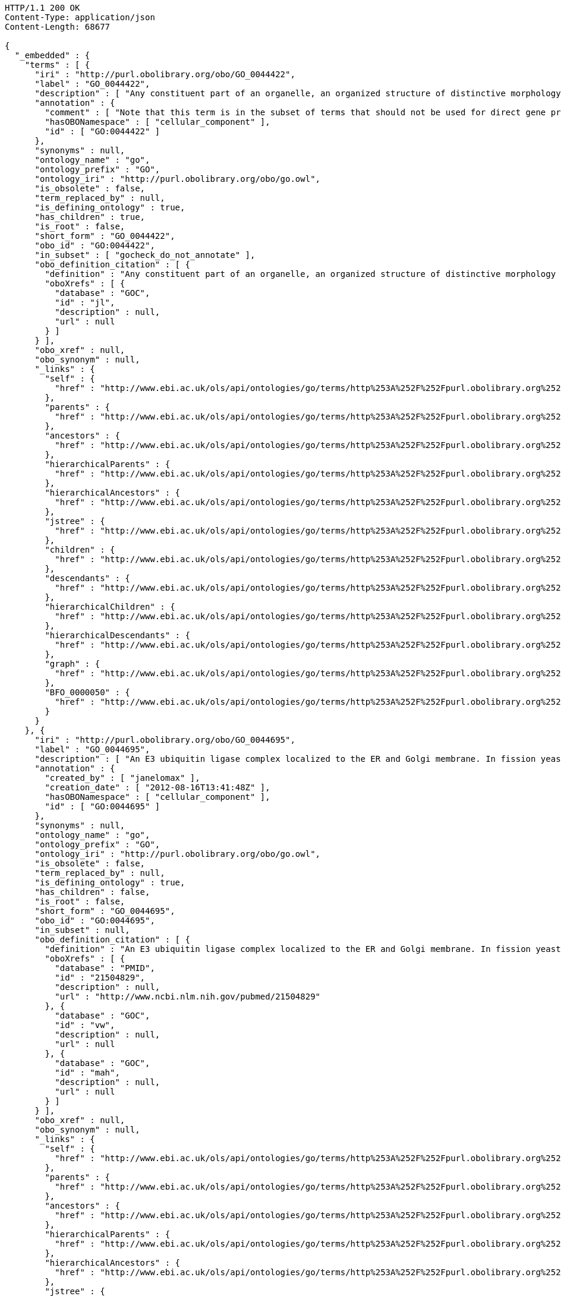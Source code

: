[source,http]
----
HTTP/1.1 200 OK
Content-Type: application/json
Content-Length: 68677

{
  "_embedded" : {
    "terms" : [ {
      "iri" : "http://purl.obolibrary.org/obo/GO_0044422",
      "label" : "GO_0044422",
      "description" : [ "Any constituent part of an organelle, an organized structure of distinctive morphology and function. Includes constituent parts of the nucleus, mitochondria, plastids, vacuoles, vesicles, ribosomes and the cytoskeleton, but excludes the plasma membrane." ],
      "annotation" : {
        "comment" : [ "Note that this term is in the subset of terms that should not be used for direct gene product annotation. Instead, select a child term or, if no appropriate child term exists, please request a new term. Direct annotations to this term may be amended during annotation QC." ],
        "hasOBONamespace" : [ "cellular_component" ],
        "id" : [ "GO:0044422" ]
      },
      "synonyms" : null,
      "ontology_name" : "go",
      "ontology_prefix" : "GO",
      "ontology_iri" : "http://purl.obolibrary.org/obo/go.owl",
      "is_obsolete" : false,
      "term_replaced_by" : null,
      "is_defining_ontology" : true,
      "has_children" : true,
      "is_root" : false,
      "short_form" : "GO_0044422",
      "obo_id" : "GO:0044422",
      "in_subset" : [ "gocheck_do_not_annotate" ],
      "obo_definition_citation" : [ {
        "definition" : "Any constituent part of an organelle, an organized structure of distinctive morphology and function. Includes constituent parts of the nucleus, mitochondria, plastids, vacuoles, vesicles, ribosomes and the cytoskeleton, but excludes the plasma membrane.",
        "oboXrefs" : [ {
          "database" : "GOC",
          "id" : "jl",
          "description" : null,
          "url" : null
        } ]
      } ],
      "obo_xref" : null,
      "obo_synonym" : null,
      "_links" : {
        "self" : {
          "href" : "http://www.ebi.ac.uk/ols/api/ontologies/go/terms/http%253A%252F%252Fpurl.obolibrary.org%252Fobo%252FGO_0044422"
        },
        "parents" : {
          "href" : "http://www.ebi.ac.uk/ols/api/ontologies/go/terms/http%253A%252F%252Fpurl.obolibrary.org%252Fobo%252FGO_0044422/parents"
        },
        "ancestors" : {
          "href" : "http://www.ebi.ac.uk/ols/api/ontologies/go/terms/http%253A%252F%252Fpurl.obolibrary.org%252Fobo%252FGO_0044422/ancestors"
        },
        "hierarchicalParents" : {
          "href" : "http://www.ebi.ac.uk/ols/api/ontologies/go/terms/http%253A%252F%252Fpurl.obolibrary.org%252Fobo%252FGO_0044422/hierarchicalParents"
        },
        "hierarchicalAncestors" : {
          "href" : "http://www.ebi.ac.uk/ols/api/ontologies/go/terms/http%253A%252F%252Fpurl.obolibrary.org%252Fobo%252FGO_0044422/hierarchicalAncestors"
        },
        "jstree" : {
          "href" : "http://www.ebi.ac.uk/ols/api/ontologies/go/terms/http%253A%252F%252Fpurl.obolibrary.org%252Fobo%252FGO_0044422/jstree"
        },
        "children" : {
          "href" : "http://www.ebi.ac.uk/ols/api/ontologies/go/terms/http%253A%252F%252Fpurl.obolibrary.org%252Fobo%252FGO_0044422/children"
        },
        "descendants" : {
          "href" : "http://www.ebi.ac.uk/ols/api/ontologies/go/terms/http%253A%252F%252Fpurl.obolibrary.org%252Fobo%252FGO_0044422/descendants"
        },
        "hierarchicalChildren" : {
          "href" : "http://www.ebi.ac.uk/ols/api/ontologies/go/terms/http%253A%252F%252Fpurl.obolibrary.org%252Fobo%252FGO_0044422/hierarchicalChildren"
        },
        "hierarchicalDescendants" : {
          "href" : "http://www.ebi.ac.uk/ols/api/ontologies/go/terms/http%253A%252F%252Fpurl.obolibrary.org%252Fobo%252FGO_0044422/hierarchicalDescendants"
        },
        "graph" : {
          "href" : "http://www.ebi.ac.uk/ols/api/ontologies/go/terms/http%253A%252F%252Fpurl.obolibrary.org%252Fobo%252FGO_0044422/graph"
        },
        "BFO_0000050" : {
          "href" : "http://www.ebi.ac.uk/ols/api/ontologies/go/terms/http%253A%252F%252Fpurl.obolibrary.org%252Fobo%252FGO_0044422/http%253A%252F%252Fpurl.obolibrary.org%252Fobo%252FBFO_0000050"
        }
      }
    }, {
      "iri" : "http://purl.obolibrary.org/obo/GO_0044695",
      "label" : "GO_0044695",
      "description" : [ "An E3 ubiquitin ligase complex localized to the ER and Golgi membrane. In fission yeast comprises Dsc1, 2, 3 and 4. Involved in the processes of fission yeast sre1 (human SREBP) transcriptional activator proteolytic cleavage, the multivesicular body (MVB) pathway, and a post-endoplasmic reticulum pathway for protein catabolism." ],
      "annotation" : {
        "created_by" : [ "janelomax" ],
        "creation_date" : [ "2012-08-16T13:41:48Z" ],
        "hasOBONamespace" : [ "cellular_component" ],
        "id" : [ "GO:0044695" ]
      },
      "synonyms" : null,
      "ontology_name" : "go",
      "ontology_prefix" : "GO",
      "ontology_iri" : "http://purl.obolibrary.org/obo/go.owl",
      "is_obsolete" : false,
      "term_replaced_by" : null,
      "is_defining_ontology" : true,
      "has_children" : false,
      "is_root" : false,
      "short_form" : "GO_0044695",
      "obo_id" : "GO:0044695",
      "in_subset" : null,
      "obo_definition_citation" : [ {
        "definition" : "An E3 ubiquitin ligase complex localized to the ER and Golgi membrane. In fission yeast comprises Dsc1, 2, 3 and 4. Involved in the processes of fission yeast sre1 (human SREBP) transcriptional activator proteolytic cleavage, the multivesicular body (MVB) pathway, and a post-endoplasmic reticulum pathway for protein catabolism.",
        "oboXrefs" : [ {
          "database" : "PMID",
          "id" : "21504829",
          "description" : null,
          "url" : "http://www.ncbi.nlm.nih.gov/pubmed/21504829"
        }, {
          "database" : "GOC",
          "id" : "vw",
          "description" : null,
          "url" : null
        }, {
          "database" : "GOC",
          "id" : "mah",
          "description" : null,
          "url" : null
        } ]
      } ],
      "obo_xref" : null,
      "obo_synonym" : null,
      "_links" : {
        "self" : {
          "href" : "http://www.ebi.ac.uk/ols/api/ontologies/go/terms/http%253A%252F%252Fpurl.obolibrary.org%252Fobo%252FGO_0044695"
        },
        "parents" : {
          "href" : "http://www.ebi.ac.uk/ols/api/ontologies/go/terms/http%253A%252F%252Fpurl.obolibrary.org%252Fobo%252FGO_0044695/parents"
        },
        "ancestors" : {
          "href" : "http://www.ebi.ac.uk/ols/api/ontologies/go/terms/http%253A%252F%252Fpurl.obolibrary.org%252Fobo%252FGO_0044695/ancestors"
        },
        "hierarchicalParents" : {
          "href" : "http://www.ebi.ac.uk/ols/api/ontologies/go/terms/http%253A%252F%252Fpurl.obolibrary.org%252Fobo%252FGO_0044695/hierarchicalParents"
        },
        "hierarchicalAncestors" : {
          "href" : "http://www.ebi.ac.uk/ols/api/ontologies/go/terms/http%253A%252F%252Fpurl.obolibrary.org%252Fobo%252FGO_0044695/hierarchicalAncestors"
        },
        "jstree" : {
          "href" : "http://www.ebi.ac.uk/ols/api/ontologies/go/terms/http%253A%252F%252Fpurl.obolibrary.org%252Fobo%252FGO_0044695/jstree"
        },
        "graph" : {
          "href" : "http://www.ebi.ac.uk/ols/api/ontologies/go/terms/http%253A%252F%252Fpurl.obolibrary.org%252Fobo%252FGO_0044695/graph"
        },
        "BFO_0000050" : {
          "href" : "http://www.ebi.ac.uk/ols/api/ontologies/go/terms/http%253A%252F%252Fpurl.obolibrary.org%252Fobo%252FGO_0044695/http%253A%252F%252Fpurl.obolibrary.org%252Fobo%252FBFO_0000050"
        }
      }
    }, {
      "iri" : "http://purl.obolibrary.org/obo/GO_0030096",
      "label" : "GO_0030096",
      "description" : [ "A protein complex, located in the membrane-derived thylakoid, containing the P680 reaction center. In the light, PSII functions as a water-plastoquinone oxidoreductase, transferring electrons from water to plastoquinone." ],
      "annotation" : {
        "hasOBONamespace" : [ "cellular_component" ],
        "id" : [ "GO:0030096" ]
      },
      "synonyms" : [ "plasma membrane photosystem II" ],
      "ontology_name" : "go",
      "ontology_prefix" : "GO",
      "ontology_iri" : "http://purl.obolibrary.org/obo/go.owl",
      "is_obsolete" : false,
      "term_replaced_by" : null,
      "is_defining_ontology" : true,
      "has_children" : false,
      "is_root" : false,
      "short_form" : "GO_0030096",
      "obo_id" : "GO:0030096",
      "in_subset" : null,
      "obo_definition_citation" : [ {
        "definition" : "A protein complex, located in the membrane-derived thylakoid, containing the P680 reaction center. In the light, PSII functions as a water-plastoquinone oxidoreductase, transferring electrons from water to plastoquinone.",
        "oboXrefs" : [ {
          "database" : "GOC",
          "id" : "jid",
          "description" : null,
          "url" : null
        }, {
          "database" : "GOC",
          "id" : "mtg_sensu",
          "description" : null,
          "url" : null
        } ]
      } ],
      "obo_xref" : null,
      "obo_synonym" : null,
      "_links" : {
        "self" : {
          "href" : "http://www.ebi.ac.uk/ols/api/ontologies/go/terms/http%253A%252F%252Fpurl.obolibrary.org%252Fobo%252FGO_0030096"
        },
        "parents" : {
          "href" : "http://www.ebi.ac.uk/ols/api/ontologies/go/terms/http%253A%252F%252Fpurl.obolibrary.org%252Fobo%252FGO_0030096/parents"
        },
        "ancestors" : {
          "href" : "http://www.ebi.ac.uk/ols/api/ontologies/go/terms/http%253A%252F%252Fpurl.obolibrary.org%252Fobo%252FGO_0030096/ancestors"
        },
        "hierarchicalParents" : {
          "href" : "http://www.ebi.ac.uk/ols/api/ontologies/go/terms/http%253A%252F%252Fpurl.obolibrary.org%252Fobo%252FGO_0030096/hierarchicalParents"
        },
        "hierarchicalAncestors" : {
          "href" : "http://www.ebi.ac.uk/ols/api/ontologies/go/terms/http%253A%252F%252Fpurl.obolibrary.org%252Fobo%252FGO_0030096/hierarchicalAncestors"
        },
        "jstree" : {
          "href" : "http://www.ebi.ac.uk/ols/api/ontologies/go/terms/http%253A%252F%252Fpurl.obolibrary.org%252Fobo%252FGO_0030096/jstree"
        },
        "graph" : {
          "href" : "http://www.ebi.ac.uk/ols/api/ontologies/go/terms/http%253A%252F%252Fpurl.obolibrary.org%252Fobo%252FGO_0030096/graph"
        },
        "BFO_0000050" : {
          "href" : "http://www.ebi.ac.uk/ols/api/ontologies/go/terms/http%253A%252F%252Fpurl.obolibrary.org%252Fobo%252FGO_0030096/http%253A%252F%252Fpurl.obolibrary.org%252Fobo%252FBFO_0000050"
        }
      }
    }, {
      "iri" : "http://purl.obolibrary.org/obo/GO_0030094",
      "label" : "GO_0030094",
      "description" : [ "A protein complex located in the plasma membrane-derived thylakoid. The photosystem functions as a light-dependent plastocyanin-ferredoxin oxidoreductase, transferring electrons from plastocyanin to ferredoxin. Examples of this complex are found in bacterial species." ],
      "annotation" : {
        "hasOBONamespace" : [ "cellular_component" ],
        "id" : [ "GO:0030094" ]
      },
      "synonyms" : [ "plasma membrane photosystem I" ],
      "ontology_name" : "go",
      "ontology_prefix" : "GO",
      "ontology_iri" : "http://purl.obolibrary.org/obo/go.owl",
      "is_obsolete" : false,
      "term_replaced_by" : null,
      "is_defining_ontology" : true,
      "has_children" : false,
      "is_root" : false,
      "short_form" : "GO_0030094",
      "obo_id" : "GO:0030094",
      "in_subset" : null,
      "obo_definition_citation" : [ {
        "definition" : "A protein complex located in the plasma membrane-derived thylakoid. The photosystem functions as a light-dependent plastocyanin-ferredoxin oxidoreductase, transferring electrons from plastocyanin to ferredoxin. Examples of this complex are found in bacterial species.",
        "oboXrefs" : [ {
          "database" : "GOC",
          "id" : "jid",
          "description" : null,
          "url" : null
        }, {
          "database" : "GOC",
          "id" : "mtg_sensu",
          "description" : null,
          "url" : null
        } ]
      } ],
      "obo_xref" : null,
      "obo_synonym" : null,
      "_links" : {
        "self" : {
          "href" : "http://www.ebi.ac.uk/ols/api/ontologies/go/terms/http%253A%252F%252Fpurl.obolibrary.org%252Fobo%252FGO_0030094"
        },
        "parents" : {
          "href" : "http://www.ebi.ac.uk/ols/api/ontologies/go/terms/http%253A%252F%252Fpurl.obolibrary.org%252Fobo%252FGO_0030094/parents"
        },
        "ancestors" : {
          "href" : "http://www.ebi.ac.uk/ols/api/ontologies/go/terms/http%253A%252F%252Fpurl.obolibrary.org%252Fobo%252FGO_0030094/ancestors"
        },
        "hierarchicalParents" : {
          "href" : "http://www.ebi.ac.uk/ols/api/ontologies/go/terms/http%253A%252F%252Fpurl.obolibrary.org%252Fobo%252FGO_0030094/hierarchicalParents"
        },
        "hierarchicalAncestors" : {
          "href" : "http://www.ebi.ac.uk/ols/api/ontologies/go/terms/http%253A%252F%252Fpurl.obolibrary.org%252Fobo%252FGO_0030094/hierarchicalAncestors"
        },
        "jstree" : {
          "href" : "http://www.ebi.ac.uk/ols/api/ontologies/go/terms/http%253A%252F%252Fpurl.obolibrary.org%252Fobo%252FGO_0030094/jstree"
        },
        "graph" : {
          "href" : "http://www.ebi.ac.uk/ols/api/ontologies/go/terms/http%253A%252F%252Fpurl.obolibrary.org%252Fobo%252FGO_0030094/graph"
        },
        "BFO_0000050" : {
          "href" : "http://www.ebi.ac.uk/ols/api/ontologies/go/terms/http%253A%252F%252Fpurl.obolibrary.org%252Fobo%252FGO_0030094/http%253A%252F%252Fpurl.obolibrary.org%252Fobo%252FBFO_0000050"
        }
      }
    }, {
      "iri" : "http://purl.obolibrary.org/obo/GO_0044449",
      "label" : "GO_0044449",
      "description" : [ "Any constituent part of a contractile fiber, a fiber composed of actin, myosin, and associated proteins, found in cells of smooth or striated muscle." ],
      "annotation" : {
        "comment" : [ "Note that this term is in the subset of terms that should not be used for direct gene product annotation. Instead, select a child term or, if no appropriate child term exists, please request a new term. Direct annotations to this term may be amended during annotation QC." ],
        "hasBroadSynonym" : [ "muscle fiber component", "muscle fibre component" ],
        "hasOBONamespace" : [ "cellular_component" ],
        "id" : [ "GO:0044449" ]
      },
      "synonyms" : [ "contractile fibre component" ],
      "ontology_name" : "go",
      "ontology_prefix" : "GO",
      "ontology_iri" : "http://purl.obolibrary.org/obo/go.owl",
      "is_obsolete" : false,
      "term_replaced_by" : null,
      "is_defining_ontology" : true,
      "has_children" : true,
      "is_root" : false,
      "short_form" : "GO_0044449",
      "obo_id" : "GO:0044449",
      "in_subset" : [ "gocheck_do_not_annotate" ],
      "obo_definition_citation" : [ {
        "definition" : "Any constituent part of a contractile fiber, a fiber composed of actin, myosin, and associated proteins, found in cells of smooth or striated muscle.",
        "oboXrefs" : [ {
          "database" : "GOC",
          "id" : "jl",
          "description" : null,
          "url" : null
        } ]
      } ],
      "obo_xref" : null,
      "obo_synonym" : null,
      "_links" : {
        "self" : {
          "href" : "http://www.ebi.ac.uk/ols/api/ontologies/go/terms/http%253A%252F%252Fpurl.obolibrary.org%252Fobo%252FGO_0044449"
        },
        "parents" : {
          "href" : "http://www.ebi.ac.uk/ols/api/ontologies/go/terms/http%253A%252F%252Fpurl.obolibrary.org%252Fobo%252FGO_0044449/parents"
        },
        "ancestors" : {
          "href" : "http://www.ebi.ac.uk/ols/api/ontologies/go/terms/http%253A%252F%252Fpurl.obolibrary.org%252Fobo%252FGO_0044449/ancestors"
        },
        "hierarchicalParents" : {
          "href" : "http://www.ebi.ac.uk/ols/api/ontologies/go/terms/http%253A%252F%252Fpurl.obolibrary.org%252Fobo%252FGO_0044449/hierarchicalParents"
        },
        "hierarchicalAncestors" : {
          "href" : "http://www.ebi.ac.uk/ols/api/ontologies/go/terms/http%253A%252F%252Fpurl.obolibrary.org%252Fobo%252FGO_0044449/hierarchicalAncestors"
        },
        "jstree" : {
          "href" : "http://www.ebi.ac.uk/ols/api/ontologies/go/terms/http%253A%252F%252Fpurl.obolibrary.org%252Fobo%252FGO_0044449/jstree"
        },
        "children" : {
          "href" : "http://www.ebi.ac.uk/ols/api/ontologies/go/terms/http%253A%252F%252Fpurl.obolibrary.org%252Fobo%252FGO_0044449/children"
        },
        "descendants" : {
          "href" : "http://www.ebi.ac.uk/ols/api/ontologies/go/terms/http%253A%252F%252Fpurl.obolibrary.org%252Fobo%252FGO_0044449/descendants"
        },
        "hierarchicalChildren" : {
          "href" : "http://www.ebi.ac.uk/ols/api/ontologies/go/terms/http%253A%252F%252Fpurl.obolibrary.org%252Fobo%252FGO_0044449/hierarchicalChildren"
        },
        "hierarchicalDescendants" : {
          "href" : "http://www.ebi.ac.uk/ols/api/ontologies/go/terms/http%253A%252F%252Fpurl.obolibrary.org%252Fobo%252FGO_0044449/hierarchicalDescendants"
        },
        "graph" : {
          "href" : "http://www.ebi.ac.uk/ols/api/ontologies/go/terms/http%253A%252F%252Fpurl.obolibrary.org%252Fobo%252FGO_0044449/graph"
        },
        "BFO_0000050" : {
          "href" : "http://www.ebi.ac.uk/ols/api/ontologies/go/terms/http%253A%252F%252Fpurl.obolibrary.org%252Fobo%252FGO_0044449/http%253A%252F%252Fpurl.obolibrary.org%252Fobo%252FBFO_0000050"
        }
      }
    }, {
      "iri" : "http://purl.obolibrary.org/obo/GO_0030017",
      "label" : "GO_0030017",
      "description" : [ "The repeating unit of a myofibril in a muscle cell, composed of an array of overlapping thick and thin filaments between two adjacent Z discs." ],
      "annotation" : {
        "hasDbXref" : [ "Wikipedia:Sarcomere" ],
        "hasOBONamespace" : [ "cellular_component" ],
        "id" : [ "GO:0030017" ]
      },
      "synonyms" : null,
      "ontology_name" : "go",
      "ontology_prefix" : "GO",
      "ontology_iri" : "http://purl.obolibrary.org/obo/go.owl",
      "is_obsolete" : false,
      "term_replaced_by" : null,
      "is_defining_ontology" : true,
      "has_children" : true,
      "is_root" : false,
      "short_form" : "GO_0030017",
      "obo_id" : "GO:0030017",
      "in_subset" : null,
      "obo_definition_citation" : [ {
        "definition" : "The repeating unit of a myofibril in a muscle cell, composed of an array of overlapping thick and thin filaments between two adjacent Z discs.",
        "oboXrefs" : [ {
          "database" : "ISBN",
          "id" : "0815316194",
          "description" : null,
          "url" : "https://www.worldcat.org/search?q=bn%3A0815316194"
        } ]
      } ],
      "obo_xref" : [ {
        "database" : "Wikipedia",
        "id" : "Sarcomere",
        "description" : null,
        "url" : "http://en.wikipedia.org/wiki/Sarcomere"
      } ],
      "obo_synonym" : null,
      "_links" : {
        "self" : {
          "href" : "http://www.ebi.ac.uk/ols/api/ontologies/go/terms/http%253A%252F%252Fpurl.obolibrary.org%252Fobo%252FGO_0030017"
        },
        "parents" : {
          "href" : "http://www.ebi.ac.uk/ols/api/ontologies/go/terms/http%253A%252F%252Fpurl.obolibrary.org%252Fobo%252FGO_0030017/parents"
        },
        "ancestors" : {
          "href" : "http://www.ebi.ac.uk/ols/api/ontologies/go/terms/http%253A%252F%252Fpurl.obolibrary.org%252Fobo%252FGO_0030017/ancestors"
        },
        "hierarchicalParents" : {
          "href" : "http://www.ebi.ac.uk/ols/api/ontologies/go/terms/http%253A%252F%252Fpurl.obolibrary.org%252Fobo%252FGO_0030017/hierarchicalParents"
        },
        "hierarchicalAncestors" : {
          "href" : "http://www.ebi.ac.uk/ols/api/ontologies/go/terms/http%253A%252F%252Fpurl.obolibrary.org%252Fobo%252FGO_0030017/hierarchicalAncestors"
        },
        "jstree" : {
          "href" : "http://www.ebi.ac.uk/ols/api/ontologies/go/terms/http%253A%252F%252Fpurl.obolibrary.org%252Fobo%252FGO_0030017/jstree"
        },
        "children" : {
          "href" : "http://www.ebi.ac.uk/ols/api/ontologies/go/terms/http%253A%252F%252Fpurl.obolibrary.org%252Fobo%252FGO_0030017/children"
        },
        "descendants" : {
          "href" : "http://www.ebi.ac.uk/ols/api/ontologies/go/terms/http%253A%252F%252Fpurl.obolibrary.org%252Fobo%252FGO_0030017/descendants"
        },
        "hierarchicalChildren" : {
          "href" : "http://www.ebi.ac.uk/ols/api/ontologies/go/terms/http%253A%252F%252Fpurl.obolibrary.org%252Fobo%252FGO_0030017/hierarchicalChildren"
        },
        "hierarchicalDescendants" : {
          "href" : "http://www.ebi.ac.uk/ols/api/ontologies/go/terms/http%253A%252F%252Fpurl.obolibrary.org%252Fobo%252FGO_0030017/hierarchicalDescendants"
        },
        "graph" : {
          "href" : "http://www.ebi.ac.uk/ols/api/ontologies/go/terms/http%253A%252F%252Fpurl.obolibrary.org%252Fobo%252FGO_0030017/graph"
        },
        "BFO_0000050" : {
          "href" : "http://www.ebi.ac.uk/ols/api/ontologies/go/terms/http%253A%252F%252Fpurl.obolibrary.org%252Fobo%252FGO_0030017/http%253A%252F%252Fpurl.obolibrary.org%252Fobo%252FBFO_0000050"
        }
      }
    }, {
      "iri" : "http://purl.obolibrary.org/obo/GO_0005863",
      "label" : "GO_0005863",
      "description" : [ "Bipolar filaments formed of polymers of a muscle-specific myosin II isoform, found in the middle of sarcomeres in myofibrils." ],
      "annotation" : {
        "hasOBONamespace" : [ "cellular_component" ],
        "id" : [ "GO:0005863" ]
      },
      "synonyms" : null,
      "ontology_name" : "go",
      "ontology_prefix" : "GO",
      "ontology_iri" : "http://purl.obolibrary.org/obo/go.owl",
      "is_obsolete" : false,
      "term_replaced_by" : null,
      "is_defining_ontology" : true,
      "has_children" : false,
      "is_root" : false,
      "short_form" : "GO_0005863",
      "obo_id" : "GO:0005863",
      "in_subset" : null,
      "obo_definition_citation" : [ {
        "definition" : "Bipolar filaments formed of polymers of a muscle-specific myosin II isoform, found in the middle of sarcomeres in myofibrils.",
        "oboXrefs" : [ {
          "database" : "ISBN",
          "id" : "0815316194",
          "description" : null,
          "url" : "https://www.worldcat.org/search?q=bn%3A0815316194"
        }, {
          "database" : "GOC",
          "id" : "mtg_muscle",
          "description" : null,
          "url" : null
        } ]
      } ],
      "obo_xref" : null,
      "obo_synonym" : null,
      "_links" : {
        "self" : {
          "href" : "http://www.ebi.ac.uk/ols/api/ontologies/go/terms/http%253A%252F%252Fpurl.obolibrary.org%252Fobo%252FGO_0005863"
        },
        "parents" : {
          "href" : "http://www.ebi.ac.uk/ols/api/ontologies/go/terms/http%253A%252F%252Fpurl.obolibrary.org%252Fobo%252FGO_0005863/parents"
        },
        "ancestors" : {
          "href" : "http://www.ebi.ac.uk/ols/api/ontologies/go/terms/http%253A%252F%252Fpurl.obolibrary.org%252Fobo%252FGO_0005863/ancestors"
        },
        "hierarchicalParents" : {
          "href" : "http://www.ebi.ac.uk/ols/api/ontologies/go/terms/http%253A%252F%252Fpurl.obolibrary.org%252Fobo%252FGO_0005863/hierarchicalParents"
        },
        "hierarchicalAncestors" : {
          "href" : "http://www.ebi.ac.uk/ols/api/ontologies/go/terms/http%253A%252F%252Fpurl.obolibrary.org%252Fobo%252FGO_0005863/hierarchicalAncestors"
        },
        "jstree" : {
          "href" : "http://www.ebi.ac.uk/ols/api/ontologies/go/terms/http%253A%252F%252Fpurl.obolibrary.org%252Fobo%252FGO_0005863/jstree"
        },
        "graph" : {
          "href" : "http://www.ebi.ac.uk/ols/api/ontologies/go/terms/http%253A%252F%252Fpurl.obolibrary.org%252Fobo%252FGO_0005863/graph"
        },
        "BFO_0000050" : {
          "href" : "http://www.ebi.ac.uk/ols/api/ontologies/go/terms/http%253A%252F%252Fpurl.obolibrary.org%252Fobo%252FGO_0005863/http%253A%252F%252Fpurl.obolibrary.org%252Fobo%252FBFO_0000050"
        }
      }
    }, {
      "iri" : "http://purl.obolibrary.org/obo/GO_0005865",
      "label" : "GO_0005865",
      "description" : [ "Filaments formed of actin and associated proteins; attached to Z discs at either end of sarcomeres in myofibrils." ],
      "annotation" : {
        "hasOBONamespace" : [ "cellular_component" ],
        "id" : [ "GO:0005865" ]
      },
      "synonyms" : null,
      "ontology_name" : "go",
      "ontology_prefix" : "GO",
      "ontology_iri" : "http://purl.obolibrary.org/obo/go.owl",
      "is_obsolete" : false,
      "term_replaced_by" : null,
      "is_defining_ontology" : true,
      "has_children" : true,
      "is_root" : false,
      "short_form" : "GO_0005865",
      "obo_id" : "GO:0005865",
      "in_subset" : null,
      "obo_definition_citation" : [ {
        "definition" : "Filaments formed of actin and associated proteins; attached to Z discs at either end of sarcomeres in myofibrils.",
        "oboXrefs" : [ {
          "database" : "ISBN",
          "id" : "0815316194",
          "description" : null,
          "url" : "https://www.worldcat.org/search?q=bn%3A0815316194"
        } ]
      } ],
      "obo_xref" : null,
      "obo_synonym" : null,
      "_links" : {
        "self" : {
          "href" : "http://www.ebi.ac.uk/ols/api/ontologies/go/terms/http%253A%252F%252Fpurl.obolibrary.org%252Fobo%252FGO_0005865"
        },
        "parents" : {
          "href" : "http://www.ebi.ac.uk/ols/api/ontologies/go/terms/http%253A%252F%252Fpurl.obolibrary.org%252Fobo%252FGO_0005865/parents"
        },
        "ancestors" : {
          "href" : "http://www.ebi.ac.uk/ols/api/ontologies/go/terms/http%253A%252F%252Fpurl.obolibrary.org%252Fobo%252FGO_0005865/ancestors"
        },
        "hierarchicalParents" : {
          "href" : "http://www.ebi.ac.uk/ols/api/ontologies/go/terms/http%253A%252F%252Fpurl.obolibrary.org%252Fobo%252FGO_0005865/hierarchicalParents"
        },
        "hierarchicalAncestors" : {
          "href" : "http://www.ebi.ac.uk/ols/api/ontologies/go/terms/http%253A%252F%252Fpurl.obolibrary.org%252Fobo%252FGO_0005865/hierarchicalAncestors"
        },
        "jstree" : {
          "href" : "http://www.ebi.ac.uk/ols/api/ontologies/go/terms/http%253A%252F%252Fpurl.obolibrary.org%252Fobo%252FGO_0005865/jstree"
        },
        "children" : {
          "href" : "http://www.ebi.ac.uk/ols/api/ontologies/go/terms/http%253A%252F%252Fpurl.obolibrary.org%252Fobo%252FGO_0005865/children"
        },
        "descendants" : {
          "href" : "http://www.ebi.ac.uk/ols/api/ontologies/go/terms/http%253A%252F%252Fpurl.obolibrary.org%252Fobo%252FGO_0005865/descendants"
        },
        "hierarchicalChildren" : {
          "href" : "http://www.ebi.ac.uk/ols/api/ontologies/go/terms/http%253A%252F%252Fpurl.obolibrary.org%252Fobo%252FGO_0005865/hierarchicalChildren"
        },
        "hierarchicalDescendants" : {
          "href" : "http://www.ebi.ac.uk/ols/api/ontologies/go/terms/http%253A%252F%252Fpurl.obolibrary.org%252Fobo%252FGO_0005865/hierarchicalDescendants"
        },
        "graph" : {
          "href" : "http://www.ebi.ac.uk/ols/api/ontologies/go/terms/http%253A%252F%252Fpurl.obolibrary.org%252Fobo%252FGO_0005865/graph"
        },
        "BFO_0000050" : {
          "href" : "http://www.ebi.ac.uk/ols/api/ontologies/go/terms/http%253A%252F%252Fpurl.obolibrary.org%252Fobo%252FGO_0005865/http%253A%252F%252Fpurl.obolibrary.org%252Fobo%252FBFO_0000050"
        }
      }
    }, {
      "iri" : "http://purl.obolibrary.org/obo/GO_0005861",
      "label" : "GO_0005861",
      "description" : [ "A complex of accessory proteins (typically troponin T, troponin I and troponin C) found associated with actin in muscle thin filaments; involved in calcium regulation of muscle contraction." ],
      "annotation" : {
        "hasOBONamespace" : [ "cellular_component" ],
        "id" : [ "GO:0005861" ]
      },
      "synonyms" : null,
      "ontology_name" : "go",
      "ontology_prefix" : "GO",
      "ontology_iri" : "http://purl.obolibrary.org/obo/go.owl",
      "is_obsolete" : false,
      "term_replaced_by" : null,
      "is_defining_ontology" : true,
      "has_children" : true,
      "is_root" : false,
      "short_form" : "GO_0005861",
      "obo_id" : "GO:0005861",
      "in_subset" : null,
      "obo_definition_citation" : [ {
        "definition" : "A complex of accessory proteins (typically troponin T, troponin I and troponin C) found associated with actin in muscle thin filaments; involved in calcium regulation of muscle contraction.",
        "oboXrefs" : [ {
          "database" : "ISBN",
          "id" : "0815316194",
          "description" : null,
          "url" : "https://www.worldcat.org/search?q=bn%3A0815316194"
        } ]
      } ],
      "obo_xref" : null,
      "obo_synonym" : null,
      "_links" : {
        "self" : {
          "href" : "http://www.ebi.ac.uk/ols/api/ontologies/go/terms/http%253A%252F%252Fpurl.obolibrary.org%252Fobo%252FGO_0005861"
        },
        "parents" : {
          "href" : "http://www.ebi.ac.uk/ols/api/ontologies/go/terms/http%253A%252F%252Fpurl.obolibrary.org%252Fobo%252FGO_0005861/parents"
        },
        "ancestors" : {
          "href" : "http://www.ebi.ac.uk/ols/api/ontologies/go/terms/http%253A%252F%252Fpurl.obolibrary.org%252Fobo%252FGO_0005861/ancestors"
        },
        "hierarchicalParents" : {
          "href" : "http://www.ebi.ac.uk/ols/api/ontologies/go/terms/http%253A%252F%252Fpurl.obolibrary.org%252Fobo%252FGO_0005861/hierarchicalParents"
        },
        "hierarchicalAncestors" : {
          "href" : "http://www.ebi.ac.uk/ols/api/ontologies/go/terms/http%253A%252F%252Fpurl.obolibrary.org%252Fobo%252FGO_0005861/hierarchicalAncestors"
        },
        "jstree" : {
          "href" : "http://www.ebi.ac.uk/ols/api/ontologies/go/terms/http%253A%252F%252Fpurl.obolibrary.org%252Fobo%252FGO_0005861/jstree"
        },
        "children" : {
          "href" : "http://www.ebi.ac.uk/ols/api/ontologies/go/terms/http%253A%252F%252Fpurl.obolibrary.org%252Fobo%252FGO_0005861/children"
        },
        "descendants" : {
          "href" : "http://www.ebi.ac.uk/ols/api/ontologies/go/terms/http%253A%252F%252Fpurl.obolibrary.org%252Fobo%252FGO_0005861/descendants"
        },
        "hierarchicalChildren" : {
          "href" : "http://www.ebi.ac.uk/ols/api/ontologies/go/terms/http%253A%252F%252Fpurl.obolibrary.org%252Fobo%252FGO_0005861/hierarchicalChildren"
        },
        "hierarchicalDescendants" : {
          "href" : "http://www.ebi.ac.uk/ols/api/ontologies/go/terms/http%253A%252F%252Fpurl.obolibrary.org%252Fobo%252FGO_0005861/hierarchicalDescendants"
        },
        "graph" : {
          "href" : "http://www.ebi.ac.uk/ols/api/ontologies/go/terms/http%253A%252F%252Fpurl.obolibrary.org%252Fobo%252FGO_0005861/graph"
        },
        "BFO_0000050" : {
          "href" : "http://www.ebi.ac.uk/ols/api/ontologies/go/terms/http%253A%252F%252Fpurl.obolibrary.org%252Fobo%252FGO_0005861/http%253A%252F%252Fpurl.obolibrary.org%252Fobo%252FBFO_0000050"
        }
      }
    }, {
      "iri" : "http://purl.obolibrary.org/obo/GO_1990584",
      "label" : "GO_1990584",
      "description" : [ "A complex of accessory proteins (cardiac troponin T, cardiac troponin I and cardiac troponin C) found associated with actin in cardiac muscle thin filaments; involved in calcium regulation important for muscle contraction." ],
      "annotation" : {
        "created_by" : [ "ame" ],
        "creation_date" : [ "2014-12-12T16:51:41Z" ],
        "hasDbXref" : [ "IntAct:EBI-9980814" ],
        "hasOBONamespace" : [ "cellular_component" ],
        "hasRelatedSynonym" : [ "cTnC:cTnI:cTnT" ],
        "id" : [ "GO:1990584" ]
      },
      "synonyms" : null,
      "ontology_name" : "go",
      "ontology_prefix" : "GO",
      "ontology_iri" : "http://purl.obolibrary.org/obo/go.owl",
      "is_obsolete" : false,
      "term_replaced_by" : null,
      "is_defining_ontology" : true,
      "has_children" : false,
      "is_root" : false,
      "short_form" : "GO_1990584",
      "obo_id" : "GO:1990584",
      "in_subset" : null,
      "obo_definition_citation" : [ {
        "definition" : "A complex of accessory proteins (cardiac troponin T, cardiac troponin I and cardiac troponin C) found associated with actin in cardiac muscle thin filaments; involved in calcium regulation important for muscle contraction.",
        "oboXrefs" : [ {
          "database" : "PMID",
          "id" : "12840750",
          "description" : null,
          "url" : "http://www.ncbi.nlm.nih.gov/pubmed/12840750"
        }, {
          "database" : "GOC",
          "id" : "ame",
          "description" : null,
          "url" : null
        } ]
      } ],
      "obo_xref" : [ {
        "database" : "IntAct",
        "id" : "EBI-9980814",
        "description" : null,
        "url" : "http://www.ebi.ac.uk/complexportal/complex/EBI-9980814"
      } ],
      "obo_synonym" : null,
      "_links" : {
        "self" : {
          "href" : "http://www.ebi.ac.uk/ols/api/ontologies/go/terms/http%253A%252F%252Fpurl.obolibrary.org%252Fobo%252FGO_1990584"
        },
        "parents" : {
          "href" : "http://www.ebi.ac.uk/ols/api/ontologies/go/terms/http%253A%252F%252Fpurl.obolibrary.org%252Fobo%252FGO_1990584/parents"
        },
        "ancestors" : {
          "href" : "http://www.ebi.ac.uk/ols/api/ontologies/go/terms/http%253A%252F%252Fpurl.obolibrary.org%252Fobo%252FGO_1990584/ancestors"
        },
        "hierarchicalParents" : {
          "href" : "http://www.ebi.ac.uk/ols/api/ontologies/go/terms/http%253A%252F%252Fpurl.obolibrary.org%252Fobo%252FGO_1990584/hierarchicalParents"
        },
        "hierarchicalAncestors" : {
          "href" : "http://www.ebi.ac.uk/ols/api/ontologies/go/terms/http%253A%252F%252Fpurl.obolibrary.org%252Fobo%252FGO_1990584/hierarchicalAncestors"
        },
        "jstree" : {
          "href" : "http://www.ebi.ac.uk/ols/api/ontologies/go/terms/http%253A%252F%252Fpurl.obolibrary.org%252Fobo%252FGO_1990584/jstree"
        },
        "graph" : {
          "href" : "http://www.ebi.ac.uk/ols/api/ontologies/go/terms/http%253A%252F%252Fpurl.obolibrary.org%252Fobo%252FGO_1990584/graph"
        }
      }
    }, {
      "iri" : "http://purl.obolibrary.org/obo/GO_0005862",
      "label" : "GO_0005862",
      "description" : [ "A form of the tropomyosin dimer found associated with actin and the troponin complex in muscle thin filaments." ],
      "annotation" : {
        "hasOBONamespace" : [ "cellular_component" ],
        "id" : [ "GO:0005862" ]
      },
      "synonyms" : null,
      "ontology_name" : "go",
      "ontology_prefix" : "GO",
      "ontology_iri" : "http://purl.obolibrary.org/obo/go.owl",
      "is_obsolete" : false,
      "term_replaced_by" : null,
      "is_defining_ontology" : true,
      "has_children" : false,
      "is_root" : false,
      "short_form" : "GO_0005862",
      "obo_id" : "GO:0005862",
      "in_subset" : null,
      "obo_definition_citation" : [ {
        "definition" : "A form of the tropomyosin dimer found associated with actin and the troponin complex in muscle thin filaments.",
        "oboXrefs" : [ {
          "database" : "ISBN",
          "id" : "0815316194",
          "description" : null,
          "url" : "https://www.worldcat.org/search?q=bn%3A0815316194"
        } ]
      } ],
      "obo_xref" : null,
      "obo_synonym" : null,
      "_links" : {
        "self" : {
          "href" : "http://www.ebi.ac.uk/ols/api/ontologies/go/terms/http%253A%252F%252Fpurl.obolibrary.org%252Fobo%252FGO_0005862"
        },
        "parents" : {
          "href" : "http://www.ebi.ac.uk/ols/api/ontologies/go/terms/http%253A%252F%252Fpurl.obolibrary.org%252Fobo%252FGO_0005862/parents"
        },
        "ancestors" : {
          "href" : "http://www.ebi.ac.uk/ols/api/ontologies/go/terms/http%253A%252F%252Fpurl.obolibrary.org%252Fobo%252FGO_0005862/ancestors"
        },
        "hierarchicalParents" : {
          "href" : "http://www.ebi.ac.uk/ols/api/ontologies/go/terms/http%253A%252F%252Fpurl.obolibrary.org%252Fobo%252FGO_0005862/hierarchicalParents"
        },
        "hierarchicalAncestors" : {
          "href" : "http://www.ebi.ac.uk/ols/api/ontologies/go/terms/http%253A%252F%252Fpurl.obolibrary.org%252Fobo%252FGO_0005862/hierarchicalAncestors"
        },
        "jstree" : {
          "href" : "http://www.ebi.ac.uk/ols/api/ontologies/go/terms/http%253A%252F%252Fpurl.obolibrary.org%252Fobo%252FGO_0005862/jstree"
        },
        "graph" : {
          "href" : "http://www.ebi.ac.uk/ols/api/ontologies/go/terms/http%253A%252F%252Fpurl.obolibrary.org%252Fobo%252FGO_0005862/graph"
        },
        "BFO_0000050" : {
          "href" : "http://www.ebi.ac.uk/ols/api/ontologies/go/terms/http%253A%252F%252Fpurl.obolibrary.org%252Fobo%252FGO_0005862/http%253A%252F%252Fpurl.obolibrary.org%252Fobo%252FBFO_0000050"
        }
      }
    }, {
      "iri" : "http://purl.obolibrary.org/obo/GO_0031672",
      "label" : "GO_0031672",
      "description" : [ "The dark-staining region of a sarcomere, in which myosin thick filaments are present; the center is traversed by the paler H zone, which in turn contains the M line." ],
      "annotation" : {
        "hasDbXref" : [ "Wikipedia:Sarcomere#bands" ],
        "hasOBONamespace" : [ "cellular_component" ],
        "id" : [ "GO:0031672" ]
      },
      "synonyms" : [ "transverse disc", "A disc", "anisotropic disc", "Q disc" ],
      "ontology_name" : "go",
      "ontology_prefix" : "GO",
      "ontology_iri" : "http://purl.obolibrary.org/obo/go.owl",
      "is_obsolete" : false,
      "term_replaced_by" : null,
      "is_defining_ontology" : true,
      "has_children" : true,
      "is_root" : false,
      "short_form" : "GO_0031672",
      "obo_id" : "GO:0031672",
      "in_subset" : null,
      "obo_definition_citation" : [ {
        "definition" : "The dark-staining region of a sarcomere, in which myosin thick filaments are present; the center is traversed by the paler H zone, which in turn contains the M line.",
        "oboXrefs" : [ {
          "database" : "ISBN",
          "id" : "0321204131",
          "description" : null,
          "url" : "https://www.worldcat.org/search?q=bn%3A0321204131"
        } ]
      } ],
      "obo_xref" : [ {
        "database" : "Wikipedia",
        "id" : "Sarcomere#bands",
        "description" : null,
        "url" : "http://en.wikipedia.org/wiki/Sarcomere#bands"
      } ],
      "obo_synonym" : null,
      "_links" : {
        "self" : {
          "href" : "http://www.ebi.ac.uk/ols/api/ontologies/go/terms/http%253A%252F%252Fpurl.obolibrary.org%252Fobo%252FGO_0031672"
        },
        "parents" : {
          "href" : "http://www.ebi.ac.uk/ols/api/ontologies/go/terms/http%253A%252F%252Fpurl.obolibrary.org%252Fobo%252FGO_0031672/parents"
        },
        "ancestors" : {
          "href" : "http://www.ebi.ac.uk/ols/api/ontologies/go/terms/http%253A%252F%252Fpurl.obolibrary.org%252Fobo%252FGO_0031672/ancestors"
        },
        "hierarchicalParents" : {
          "href" : "http://www.ebi.ac.uk/ols/api/ontologies/go/terms/http%253A%252F%252Fpurl.obolibrary.org%252Fobo%252FGO_0031672/hierarchicalParents"
        },
        "hierarchicalAncestors" : {
          "href" : "http://www.ebi.ac.uk/ols/api/ontologies/go/terms/http%253A%252F%252Fpurl.obolibrary.org%252Fobo%252FGO_0031672/hierarchicalAncestors"
        },
        "jstree" : {
          "href" : "http://www.ebi.ac.uk/ols/api/ontologies/go/terms/http%253A%252F%252Fpurl.obolibrary.org%252Fobo%252FGO_0031672/jstree"
        },
        "children" : {
          "href" : "http://www.ebi.ac.uk/ols/api/ontologies/go/terms/http%253A%252F%252Fpurl.obolibrary.org%252Fobo%252FGO_0031672/children"
        },
        "descendants" : {
          "href" : "http://www.ebi.ac.uk/ols/api/ontologies/go/terms/http%253A%252F%252Fpurl.obolibrary.org%252Fobo%252FGO_0031672/descendants"
        },
        "hierarchicalChildren" : {
          "href" : "http://www.ebi.ac.uk/ols/api/ontologies/go/terms/http%253A%252F%252Fpurl.obolibrary.org%252Fobo%252FGO_0031672/hierarchicalChildren"
        },
        "hierarchicalDescendants" : {
          "href" : "http://www.ebi.ac.uk/ols/api/ontologies/go/terms/http%253A%252F%252Fpurl.obolibrary.org%252Fobo%252FGO_0031672/hierarchicalDescendants"
        },
        "graph" : {
          "href" : "http://www.ebi.ac.uk/ols/api/ontologies/go/terms/http%253A%252F%252Fpurl.obolibrary.org%252Fobo%252FGO_0031672/graph"
        },
        "BFO_0000050" : {
          "href" : "http://www.ebi.ac.uk/ols/api/ontologies/go/terms/http%253A%252F%252Fpurl.obolibrary.org%252Fobo%252FGO_0031672/http%253A%252F%252Fpurl.obolibrary.org%252Fobo%252FBFO_0000050"
        }
      }
    }, {
      "iri" : "http://purl.obolibrary.org/obo/GO_0014705",
      "label" : "GO_0014705",
      "description" : [ "A region of the A band in which myosin-binding protein C is located and that can be seen by electron microscopy. This is a functional zone that also includes myosin." ],
      "annotation" : {
        "hasOBONamespace" : [ "cellular_component" ],
        "id" : [ "GO:0014705" ]
      },
      "synonyms" : null,
      "ontology_name" : "go",
      "ontology_prefix" : "GO",
      "ontology_iri" : "http://purl.obolibrary.org/obo/go.owl",
      "is_obsolete" : false,
      "term_replaced_by" : null,
      "is_defining_ontology" : true,
      "has_children" : false,
      "is_root" : false,
      "short_form" : "GO_0014705",
      "obo_id" : "GO:0014705",
      "in_subset" : null,
      "obo_definition_citation" : [ {
        "definition" : "A region of the A band in which myosin-binding protein C is located and that can be seen by electron microscopy. This is a functional zone that also includes myosin.",
        "oboXrefs" : [ {
          "database" : "GOC",
          "id" : "mtg_muscle",
          "description" : null,
          "url" : null
        } ]
      } ],
      "obo_xref" : null,
      "obo_synonym" : null,
      "_links" : {
        "self" : {
          "href" : "http://www.ebi.ac.uk/ols/api/ontologies/go/terms/http%253A%252F%252Fpurl.obolibrary.org%252Fobo%252FGO_0014705"
        },
        "parents" : {
          "href" : "http://www.ebi.ac.uk/ols/api/ontologies/go/terms/http%253A%252F%252Fpurl.obolibrary.org%252Fobo%252FGO_0014705/parents"
        },
        "ancestors" : {
          "href" : "http://www.ebi.ac.uk/ols/api/ontologies/go/terms/http%253A%252F%252Fpurl.obolibrary.org%252Fobo%252FGO_0014705/ancestors"
        },
        "hierarchicalParents" : {
          "href" : "http://www.ebi.ac.uk/ols/api/ontologies/go/terms/http%253A%252F%252Fpurl.obolibrary.org%252Fobo%252FGO_0014705/hierarchicalParents"
        },
        "hierarchicalAncestors" : {
          "href" : "http://www.ebi.ac.uk/ols/api/ontologies/go/terms/http%253A%252F%252Fpurl.obolibrary.org%252Fobo%252FGO_0014705/hierarchicalAncestors"
        },
        "jstree" : {
          "href" : "http://www.ebi.ac.uk/ols/api/ontologies/go/terms/http%253A%252F%252Fpurl.obolibrary.org%252Fobo%252FGO_0014705/jstree"
        },
        "graph" : {
          "href" : "http://www.ebi.ac.uk/ols/api/ontologies/go/terms/http%253A%252F%252Fpurl.obolibrary.org%252Fobo%252FGO_0014705/graph"
        },
        "BFO_0000050" : {
          "href" : "http://www.ebi.ac.uk/ols/api/ontologies/go/terms/http%253A%252F%252Fpurl.obolibrary.org%252Fobo%252FGO_0014705/http%253A%252F%252Fpurl.obolibrary.org%252Fobo%252FBFO_0000050"
        }
      }
    }, {
      "iri" : "http://purl.obolibrary.org/obo/GO_0031430",
      "label" : "GO_0031430",
      "description" : [ "The midline of aligned thick filaments in a sarcomere; location of specific proteins that link thick filaments. Depending on muscle type the M band consists of different numbers of M lines." ],
      "annotation" : {
        "hasBroadSynonym" : [ "midline" ],
        "hasDbXref" : [ "Wikipedia:Sarcomere#bands" ],
        "hasNarrowSynonym" : [ "M line" ],
        "hasOBONamespace" : [ "cellular_component" ],
        "id" : [ "GO:0031430" ]
      },
      "synonyms" : [ "mesophragma", "M disc" ],
      "ontology_name" : "go",
      "ontology_prefix" : "GO",
      "ontology_iri" : "http://purl.obolibrary.org/obo/go.owl",
      "is_obsolete" : false,
      "term_replaced_by" : null,
      "is_defining_ontology" : true,
      "has_children" : false,
      "is_root" : false,
      "short_form" : "GO_0031430",
      "obo_id" : "GO:0031430",
      "in_subset" : null,
      "obo_definition_citation" : [ {
        "definition" : "The midline of aligned thick filaments in a sarcomere; location of specific proteins that link thick filaments. Depending on muscle type the M band consists of different numbers of M lines.",
        "oboXrefs" : [ {
          "database" : "ISBN",
          "id" : "0198506732",
          "description" : null,
          "url" : "https://www.worldcat.org/search?q=bn%3A0198506732"
        }, {
          "database" : "GOC",
          "id" : "mtg_muscle",
          "description" : null,
          "url" : null
        }, {
          "database" : "ISBN",
          "id" : "0815316194",
          "description" : null,
          "url" : "https://www.worldcat.org/search?q=bn%3A0815316194"
        } ]
      } ],
      "obo_xref" : [ {
        "database" : "Wikipedia",
        "id" : "Sarcomere#bands",
        "description" : null,
        "url" : "http://en.wikipedia.org/wiki/Sarcomere#bands"
      } ],
      "obo_synonym" : null,
      "_links" : {
        "self" : {
          "href" : "http://www.ebi.ac.uk/ols/api/ontologies/go/terms/http%253A%252F%252Fpurl.obolibrary.org%252Fobo%252FGO_0031430"
        },
        "parents" : {
          "href" : "http://www.ebi.ac.uk/ols/api/ontologies/go/terms/http%253A%252F%252Fpurl.obolibrary.org%252Fobo%252FGO_0031430/parents"
        },
        "ancestors" : {
          "href" : "http://www.ebi.ac.uk/ols/api/ontologies/go/terms/http%253A%252F%252Fpurl.obolibrary.org%252Fobo%252FGO_0031430/ancestors"
        },
        "hierarchicalParents" : {
          "href" : "http://www.ebi.ac.uk/ols/api/ontologies/go/terms/http%253A%252F%252Fpurl.obolibrary.org%252Fobo%252FGO_0031430/hierarchicalParents"
        },
        "hierarchicalAncestors" : {
          "href" : "http://www.ebi.ac.uk/ols/api/ontologies/go/terms/http%253A%252F%252Fpurl.obolibrary.org%252Fobo%252FGO_0031430/hierarchicalAncestors"
        },
        "jstree" : {
          "href" : "http://www.ebi.ac.uk/ols/api/ontologies/go/terms/http%253A%252F%252Fpurl.obolibrary.org%252Fobo%252FGO_0031430/jstree"
        },
        "graph" : {
          "href" : "http://www.ebi.ac.uk/ols/api/ontologies/go/terms/http%253A%252F%252Fpurl.obolibrary.org%252Fobo%252FGO_0031430/graph"
        },
        "BFO_0000050" : {
          "href" : "http://www.ebi.ac.uk/ols/api/ontologies/go/terms/http%253A%252F%252Fpurl.obolibrary.org%252Fobo%252FGO_0031430/http%253A%252F%252Fpurl.obolibrary.org%252Fobo%252FBFO_0000050"
        }
      }
    }, {
      "iri" : "http://purl.obolibrary.org/obo/GO_0031673",
      "label" : "GO_0031673",
      "description" : [ "A relatively pale zone traversing the center of the A band of a sarcomere, visible in relaxed muscle fibers; consists of the central portion of thick (myosin) filaments that are not overlapped by thin (actin) filaments." ],
      "annotation" : {
        "hasDbXref" : [ "Wikipedia:Sarcomere#bands" ],
        "hasOBONamespace" : [ "cellular_component" ],
        "id" : [ "GO:0031673" ]
      },
      "synonyms" : [ "H band", "H disc" ],
      "ontology_name" : "go",
      "ontology_prefix" : "GO",
      "ontology_iri" : "http://purl.obolibrary.org/obo/go.owl",
      "is_obsolete" : false,
      "term_replaced_by" : null,
      "is_defining_ontology" : true,
      "has_children" : false,
      "is_root" : false,
      "short_form" : "GO_0031673",
      "obo_id" : "GO:0031673",
      "in_subset" : null,
      "obo_definition_citation" : [ {
        "definition" : "A relatively pale zone traversing the center of the A band of a sarcomere, visible in relaxed muscle fibers; consists of the central portion of thick (myosin) filaments that are not overlapped by thin (actin) filaments.",
        "oboXrefs" : [ {
          "database" : "GOC",
          "id" : "mtg_muscle",
          "description" : null,
          "url" : null
        }, {
          "database" : "ISBN",
          "id" : "0321204131",
          "description" : null,
          "url" : "https://www.worldcat.org/search?q=bn%3A0321204131"
        } ]
      } ],
      "obo_xref" : [ {
        "database" : "Wikipedia",
        "id" : "Sarcomere#bands",
        "description" : null,
        "url" : "http://en.wikipedia.org/wiki/Sarcomere#bands"
      } ],
      "obo_synonym" : null,
      "_links" : {
        "self" : {
          "href" : "http://www.ebi.ac.uk/ols/api/ontologies/go/terms/http%253A%252F%252Fpurl.obolibrary.org%252Fobo%252FGO_0031673"
        },
        "parents" : {
          "href" : "http://www.ebi.ac.uk/ols/api/ontologies/go/terms/http%253A%252F%252Fpurl.obolibrary.org%252Fobo%252FGO_0031673/parents"
        },
        "ancestors" : {
          "href" : "http://www.ebi.ac.uk/ols/api/ontologies/go/terms/http%253A%252F%252Fpurl.obolibrary.org%252Fobo%252FGO_0031673/ancestors"
        },
        "hierarchicalParents" : {
          "href" : "http://www.ebi.ac.uk/ols/api/ontologies/go/terms/http%253A%252F%252Fpurl.obolibrary.org%252Fobo%252FGO_0031673/hierarchicalParents"
        },
        "hierarchicalAncestors" : {
          "href" : "http://www.ebi.ac.uk/ols/api/ontologies/go/terms/http%253A%252F%252Fpurl.obolibrary.org%252Fobo%252FGO_0031673/hierarchicalAncestors"
        },
        "jstree" : {
          "href" : "http://www.ebi.ac.uk/ols/api/ontologies/go/terms/http%253A%252F%252Fpurl.obolibrary.org%252Fobo%252FGO_0031673/jstree"
        },
        "graph" : {
          "href" : "http://www.ebi.ac.uk/ols/api/ontologies/go/terms/http%253A%252F%252Fpurl.obolibrary.org%252Fobo%252FGO_0031673/graph"
        },
        "BFO_0000050" : {
          "href" : "http://www.ebi.ac.uk/ols/api/ontologies/go/terms/http%253A%252F%252Fpurl.obolibrary.org%252Fobo%252FGO_0031673/http%253A%252F%252Fpurl.obolibrary.org%252Fobo%252FBFO_0000050"
        }
      }
    }, {
      "iri" : "http://purl.obolibrary.org/obo/GO_0031674",
      "label" : "GO_0031674",
      "description" : [ "A region of a sarcomere that appears as a light band on each side of the Z disc, comprising a region of the sarcomere where thin (actin) filaments are not overlapped by thick (myosin) filaments; contains actin, troponin, and tropomyosin; each sarcomere includes half of an I band at each end." ],
      "annotation" : {
        "hasDbXref" : [ "Wikipedia:Sarcomere#bands" ],
        "hasOBONamespace" : [ "cellular_component" ],
        "id" : [ "GO:0031674" ]
      },
      "synonyms" : [ "J disc", "isotropic disc", "I disc" ],
      "ontology_name" : "go",
      "ontology_prefix" : "GO",
      "ontology_iri" : "http://purl.obolibrary.org/obo/go.owl",
      "is_obsolete" : false,
      "term_replaced_by" : null,
      "is_defining_ontology" : true,
      "has_children" : true,
      "is_root" : false,
      "short_form" : "GO_0031674",
      "obo_id" : "GO:0031674",
      "in_subset" : null,
      "obo_definition_citation" : [ {
        "definition" : "A region of a sarcomere that appears as a light band on each side of the Z disc, comprising a region of the sarcomere where thin (actin) filaments are not overlapped by thick (myosin) filaments; contains actin, troponin, and tropomyosin; each sarcomere includes half of an I band at each end.",
        "oboXrefs" : [ {
          "database" : "ISBN",
          "id" : "0321204131",
          "description" : null,
          "url" : "https://www.worldcat.org/search?q=bn%3A0321204131"
        } ]
      } ],
      "obo_xref" : [ {
        "database" : "Wikipedia",
        "id" : "Sarcomere#bands",
        "description" : null,
        "url" : "http://en.wikipedia.org/wiki/Sarcomere#bands"
      } ],
      "obo_synonym" : null,
      "_links" : {
        "self" : {
          "href" : "http://www.ebi.ac.uk/ols/api/ontologies/go/terms/http%253A%252F%252Fpurl.obolibrary.org%252Fobo%252FGO_0031674"
        },
        "parents" : {
          "href" : "http://www.ebi.ac.uk/ols/api/ontologies/go/terms/http%253A%252F%252Fpurl.obolibrary.org%252Fobo%252FGO_0031674/parents"
        },
        "ancestors" : {
          "href" : "http://www.ebi.ac.uk/ols/api/ontologies/go/terms/http%253A%252F%252Fpurl.obolibrary.org%252Fobo%252FGO_0031674/ancestors"
        },
        "hierarchicalParents" : {
          "href" : "http://www.ebi.ac.uk/ols/api/ontologies/go/terms/http%253A%252F%252Fpurl.obolibrary.org%252Fobo%252FGO_0031674/hierarchicalParents"
        },
        "hierarchicalAncestors" : {
          "href" : "http://www.ebi.ac.uk/ols/api/ontologies/go/terms/http%253A%252F%252Fpurl.obolibrary.org%252Fobo%252FGO_0031674/hierarchicalAncestors"
        },
        "jstree" : {
          "href" : "http://www.ebi.ac.uk/ols/api/ontologies/go/terms/http%253A%252F%252Fpurl.obolibrary.org%252Fobo%252FGO_0031674/jstree"
        },
        "children" : {
          "href" : "http://www.ebi.ac.uk/ols/api/ontologies/go/terms/http%253A%252F%252Fpurl.obolibrary.org%252Fobo%252FGO_0031674/children"
        },
        "descendants" : {
          "href" : "http://www.ebi.ac.uk/ols/api/ontologies/go/terms/http%253A%252F%252Fpurl.obolibrary.org%252Fobo%252FGO_0031674/descendants"
        },
        "hierarchicalChildren" : {
          "href" : "http://www.ebi.ac.uk/ols/api/ontologies/go/terms/http%253A%252F%252Fpurl.obolibrary.org%252Fobo%252FGO_0031674/hierarchicalChildren"
        },
        "hierarchicalDescendants" : {
          "href" : "http://www.ebi.ac.uk/ols/api/ontologies/go/terms/http%253A%252F%252Fpurl.obolibrary.org%252Fobo%252FGO_0031674/hierarchicalDescendants"
        },
        "graph" : {
          "href" : "http://www.ebi.ac.uk/ols/api/ontologies/go/terms/http%253A%252F%252Fpurl.obolibrary.org%252Fobo%252FGO_0031674/graph"
        },
        "BFO_0000050" : {
          "href" : "http://www.ebi.ac.uk/ols/api/ontologies/go/terms/http%253A%252F%252Fpurl.obolibrary.org%252Fobo%252FGO_0031674/http%253A%252F%252Fpurl.obolibrary.org%252Fobo%252FBFO_0000050"
        }
      }
    }, {
      "iri" : "http://purl.obolibrary.org/obo/GO_0030018",
      "label" : "GO_0030018",
      "description" : [ "Platelike region of a muscle sarcomere to which the plus ends of actin filaments are attached." ],
      "annotation" : {
        "hasOBONamespace" : [ "cellular_component" ],
        "id" : [ "GO:0030018" ]
      },
      "synonyms" : [ "Z line", "Z disk", "Z band" ],
      "ontology_name" : "go",
      "ontology_prefix" : "GO",
      "ontology_iri" : "http://purl.obolibrary.org/obo/go.owl",
      "is_obsolete" : false,
      "term_replaced_by" : null,
      "is_defining_ontology" : true,
      "has_children" : true,
      "is_root" : false,
      "short_form" : "GO_0030018",
      "obo_id" : "GO:0030018",
      "in_subset" : null,
      "obo_definition_citation" : [ {
        "definition" : "Platelike region of a muscle sarcomere to which the plus ends of actin filaments are attached.",
        "oboXrefs" : [ {
          "database" : "ISBN",
          "id" : "0815316194",
          "description" : null,
          "url" : "https://www.worldcat.org/search?q=bn%3A0815316194"
        }, {
          "database" : "GOC",
          "id" : "mtg_muscle",
          "description" : null,
          "url" : null
        } ]
      } ],
      "obo_xref" : null,
      "obo_synonym" : null,
      "_links" : {
        "self" : {
          "href" : "http://www.ebi.ac.uk/ols/api/ontologies/go/terms/http%253A%252F%252Fpurl.obolibrary.org%252Fobo%252FGO_0030018"
        },
        "parents" : {
          "href" : "http://www.ebi.ac.uk/ols/api/ontologies/go/terms/http%253A%252F%252Fpurl.obolibrary.org%252Fobo%252FGO_0030018/parents"
        },
        "ancestors" : {
          "href" : "http://www.ebi.ac.uk/ols/api/ontologies/go/terms/http%253A%252F%252Fpurl.obolibrary.org%252Fobo%252FGO_0030018/ancestors"
        },
        "hierarchicalParents" : {
          "href" : "http://www.ebi.ac.uk/ols/api/ontologies/go/terms/http%253A%252F%252Fpurl.obolibrary.org%252Fobo%252FGO_0030018/hierarchicalParents"
        },
        "hierarchicalAncestors" : {
          "href" : "http://www.ebi.ac.uk/ols/api/ontologies/go/terms/http%253A%252F%252Fpurl.obolibrary.org%252Fobo%252FGO_0030018/hierarchicalAncestors"
        },
        "jstree" : {
          "href" : "http://www.ebi.ac.uk/ols/api/ontologies/go/terms/http%253A%252F%252Fpurl.obolibrary.org%252Fobo%252FGO_0030018/jstree"
        },
        "children" : {
          "href" : "http://www.ebi.ac.uk/ols/api/ontologies/go/terms/http%253A%252F%252Fpurl.obolibrary.org%252Fobo%252FGO_0030018/children"
        },
        "descendants" : {
          "href" : "http://www.ebi.ac.uk/ols/api/ontologies/go/terms/http%253A%252F%252Fpurl.obolibrary.org%252Fobo%252FGO_0030018/descendants"
        },
        "hierarchicalChildren" : {
          "href" : "http://www.ebi.ac.uk/ols/api/ontologies/go/terms/http%253A%252F%252Fpurl.obolibrary.org%252Fobo%252FGO_0030018/hierarchicalChildren"
        },
        "hierarchicalDescendants" : {
          "href" : "http://www.ebi.ac.uk/ols/api/ontologies/go/terms/http%253A%252F%252Fpurl.obolibrary.org%252Fobo%252FGO_0030018/hierarchicalDescendants"
        },
        "graph" : {
          "href" : "http://www.ebi.ac.uk/ols/api/ontologies/go/terms/http%253A%252F%252Fpurl.obolibrary.org%252Fobo%252FGO_0030018/graph"
        },
        "BFO_0000050" : {
          "href" : "http://www.ebi.ac.uk/ols/api/ontologies/go/terms/http%253A%252F%252Fpurl.obolibrary.org%252Fobo%252FGO_0030018/http%253A%252F%252Fpurl.obolibrary.org%252Fobo%252FBFO_0000050"
        }
      }
    }, {
      "iri" : "http://purl.obolibrary.org/obo/GO_1990733",
      "label" : "GO_1990733",
      "description" : [ "A protein complex formed between the N-terminus of the giant sarcomeric filament protein titin and the Z-disk ligand, telethonin. The complex is part of the Z-disk of the skeletal and cardiac sarcomere. Telethonin binding to titin might be essential for the initial assembly, stabilization and functional integrity of the titin filament, and hence important for muscle contraction relaxation in mature myofibrils." ],
      "annotation" : {
        "comment" : [ "An example of this are TTN and TCAP in human (UniProt symbols Q8WZ42 and O15273 respectively) in PMID:16407954 (inferred from direct assay)." ],
        "created_by" : [ "ame" ],
        "creation_date" : [ "2015-04-24T14:57:08Z" ],
        "hasDbXref" : [ "IntAct:EBI-10711453" ],
        "hasOBONamespace" : [ "cellular_component" ],
        "hasRelatedSynonym" : [ "Titin-Tcap complex" ],
        "id" : [ "GO:1990733" ]
      },
      "synonyms" : null,
      "ontology_name" : "go",
      "ontology_prefix" : "GO",
      "ontology_iri" : "http://purl.obolibrary.org/obo/go.owl",
      "is_obsolete" : false,
      "term_replaced_by" : null,
      "is_defining_ontology" : true,
      "has_children" : false,
      "is_root" : false,
      "short_form" : "GO_1990733",
      "obo_id" : "GO:1990733",
      "in_subset" : null,
      "obo_definition_citation" : [ {
        "definition" : "A protein complex formed between the N-terminus of the giant sarcomeric filament protein titin and the Z-disk ligand, telethonin. The complex is part of the Z-disk of the skeletal and cardiac sarcomere. Telethonin binding to titin might be essential for the initial assembly, stabilization and functional integrity of the titin filament, and hence important for muscle contraction relaxation in mature myofibrils.",
        "oboXrefs" : [ {
          "database" : "GOC",
          "id" : "ame",
          "description" : null,
          "url" : null
        }, {
          "database" : "PMID",
          "id" : "16407954",
          "description" : null,
          "url" : "http://www.ncbi.nlm.nih.gov/pubmed/16407954"
        } ]
      } ],
      "obo_xref" : [ {
        "database" : "IntAct",
        "id" : "EBI-10711453",
        "description" : null,
        "url" : "http://www.ebi.ac.uk/complexportal/complex/EBI-10711453"
      } ],
      "obo_synonym" : null,
      "_links" : {
        "self" : {
          "href" : "http://www.ebi.ac.uk/ols/api/ontologies/go/terms/http%253A%252F%252Fpurl.obolibrary.org%252Fobo%252FGO_1990733"
        },
        "parents" : {
          "href" : "http://www.ebi.ac.uk/ols/api/ontologies/go/terms/http%253A%252F%252Fpurl.obolibrary.org%252Fobo%252FGO_1990733/parents"
        },
        "ancestors" : {
          "href" : "http://www.ebi.ac.uk/ols/api/ontologies/go/terms/http%253A%252F%252Fpurl.obolibrary.org%252Fobo%252FGO_1990733/ancestors"
        },
        "hierarchicalParents" : {
          "href" : "http://www.ebi.ac.uk/ols/api/ontologies/go/terms/http%253A%252F%252Fpurl.obolibrary.org%252Fobo%252FGO_1990733/hierarchicalParents"
        },
        "hierarchicalAncestors" : {
          "href" : "http://www.ebi.ac.uk/ols/api/ontologies/go/terms/http%253A%252F%252Fpurl.obolibrary.org%252Fobo%252FGO_1990733/hierarchicalAncestors"
        },
        "jstree" : {
          "href" : "http://www.ebi.ac.uk/ols/api/ontologies/go/terms/http%253A%252F%252Fpurl.obolibrary.org%252Fobo%252FGO_1990733/jstree"
        },
        "graph" : {
          "href" : "http://www.ebi.ac.uk/ols/api/ontologies/go/terms/http%253A%252F%252Fpurl.obolibrary.org%252Fobo%252FGO_1990733/graph"
        },
        "BFO_0000050" : {
          "href" : "http://www.ebi.ac.uk/ols/api/ontologies/go/terms/http%253A%252F%252Fpurl.obolibrary.org%252Fobo%252FGO_1990733/http%253A%252F%252Fpurl.obolibrary.org%252Fobo%252FBFO_0000050"
        }
      }
    }, {
      "iri" : "http://purl.obolibrary.org/obo/GO_0055120",
      "label" : "GO_0055120",
      "description" : [ "A vinculin-containing myofibril attachment structure of striated muscle that connects sarcomeres to the extracellular matrix. In nematode body wall muscle, the dense body performs the dual role of Z-disk and costamere." ],
      "annotation" : {
        "hasOBONamespace" : [ "cellular_component" ],
        "id" : [ "GO:0055120" ]
      },
      "synonyms" : null,
      "ontology_name" : "go",
      "ontology_prefix" : "GO",
      "ontology_iri" : "http://purl.obolibrary.org/obo/go.owl",
      "is_obsolete" : false,
      "term_replaced_by" : null,
      "is_defining_ontology" : true,
      "has_children" : false,
      "is_root" : false,
      "short_form" : "GO_0055120",
      "obo_id" : "GO:0055120",
      "in_subset" : null,
      "obo_definition_citation" : [ {
        "definition" : "A vinculin-containing myofibril attachment structure of striated muscle that connects sarcomeres to the extracellular matrix. In nematode body wall muscle, the dense body performs the dual role of Z-disk and costamere.",
        "oboXrefs" : [ {
          "database" : "GOC",
          "id" : "kmv",
          "description" : null,
          "url" : null
        }, {
          "database" : "PMID",
          "id" : "17492481",
          "description" : null,
          "url" : "http://www.ncbi.nlm.nih.gov/pubmed/17492481"
        } ]
      } ],
      "obo_xref" : null,
      "obo_synonym" : null,
      "_links" : {
        "self" : {
          "href" : "http://www.ebi.ac.uk/ols/api/ontologies/go/terms/http%253A%252F%252Fpurl.obolibrary.org%252Fobo%252FGO_0055120"
        },
        "parents" : {
          "href" : "http://www.ebi.ac.uk/ols/api/ontologies/go/terms/http%253A%252F%252Fpurl.obolibrary.org%252Fobo%252FGO_0055120/parents"
        },
        "ancestors" : {
          "href" : "http://www.ebi.ac.uk/ols/api/ontologies/go/terms/http%253A%252F%252Fpurl.obolibrary.org%252Fobo%252FGO_0055120/ancestors"
        },
        "hierarchicalParents" : {
          "href" : "http://www.ebi.ac.uk/ols/api/ontologies/go/terms/http%253A%252F%252Fpurl.obolibrary.org%252Fobo%252FGO_0055120/hierarchicalParents"
        },
        "hierarchicalAncestors" : {
          "href" : "http://www.ebi.ac.uk/ols/api/ontologies/go/terms/http%253A%252F%252Fpurl.obolibrary.org%252Fobo%252FGO_0055120/hierarchicalAncestors"
        },
        "jstree" : {
          "href" : "http://www.ebi.ac.uk/ols/api/ontologies/go/terms/http%253A%252F%252Fpurl.obolibrary.org%252Fobo%252FGO_0055120/jstree"
        },
        "graph" : {
          "href" : "http://www.ebi.ac.uk/ols/api/ontologies/go/terms/http%253A%252F%252Fpurl.obolibrary.org%252Fobo%252FGO_0055120/graph"
        }
      }
    }, {
      "iri" : "http://purl.obolibrary.org/obo/GO_0005859",
      "label" : "GO_0005859",
      "description" : [ "A filament of myosin found in a muscle cell of any type." ],
      "annotation" : {
        "hasOBONamespace" : [ "cellular_component" ],
        "id" : [ "GO:0005859" ]
      },
      "synonyms" : null,
      "ontology_name" : "go",
      "ontology_prefix" : "GO",
      "ontology_iri" : "http://purl.obolibrary.org/obo/go.owl",
      "is_obsolete" : false,
      "term_replaced_by" : null,
      "is_defining_ontology" : true,
      "has_children" : true,
      "is_root" : false,
      "short_form" : "GO_0005859",
      "obo_id" : "GO:0005859",
      "in_subset" : null,
      "obo_definition_citation" : [ {
        "definition" : "A filament of myosin found in a muscle cell of any type.",
        "oboXrefs" : [ {
          "database" : "GOC",
          "id" : "mah",
          "description" : null,
          "url" : null
        } ]
      } ],
      "obo_xref" : null,
      "obo_synonym" : null,
      "_links" : {
        "self" : {
          "href" : "http://www.ebi.ac.uk/ols/api/ontologies/go/terms/http%253A%252F%252Fpurl.obolibrary.org%252Fobo%252FGO_0005859"
        },
        "parents" : {
          "href" : "http://www.ebi.ac.uk/ols/api/ontologies/go/terms/http%253A%252F%252Fpurl.obolibrary.org%252Fobo%252FGO_0005859/parents"
        },
        "ancestors" : {
          "href" : "http://www.ebi.ac.uk/ols/api/ontologies/go/terms/http%253A%252F%252Fpurl.obolibrary.org%252Fobo%252FGO_0005859/ancestors"
        },
        "hierarchicalParents" : {
          "href" : "http://www.ebi.ac.uk/ols/api/ontologies/go/terms/http%253A%252F%252Fpurl.obolibrary.org%252Fobo%252FGO_0005859/hierarchicalParents"
        },
        "hierarchicalAncestors" : {
          "href" : "http://www.ebi.ac.uk/ols/api/ontologies/go/terms/http%253A%252F%252Fpurl.obolibrary.org%252Fobo%252FGO_0005859/hierarchicalAncestors"
        },
        "jstree" : {
          "href" : "http://www.ebi.ac.uk/ols/api/ontologies/go/terms/http%253A%252F%252Fpurl.obolibrary.org%252Fobo%252FGO_0005859/jstree"
        },
        "children" : {
          "href" : "http://www.ebi.ac.uk/ols/api/ontologies/go/terms/http%253A%252F%252Fpurl.obolibrary.org%252Fobo%252FGO_0005859/children"
        },
        "descendants" : {
          "href" : "http://www.ebi.ac.uk/ols/api/ontologies/go/terms/http%253A%252F%252Fpurl.obolibrary.org%252Fobo%252FGO_0005859/descendants"
        },
        "hierarchicalChildren" : {
          "href" : "http://www.ebi.ac.uk/ols/api/ontologies/go/terms/http%253A%252F%252Fpurl.obolibrary.org%252Fobo%252FGO_0005859/hierarchicalChildren"
        },
        "hierarchicalDescendants" : {
          "href" : "http://www.ebi.ac.uk/ols/api/ontologies/go/terms/http%253A%252F%252Fpurl.obolibrary.org%252Fobo%252FGO_0005859/hierarchicalDescendants"
        },
        "graph" : {
          "href" : "http://www.ebi.ac.uk/ols/api/ontologies/go/terms/http%253A%252F%252Fpurl.obolibrary.org%252Fobo%252FGO_0005859/graph"
        }
      }
    } ]
  },
  "_links" : {
    "first" : {
      "href" : "http://www.ebi.ac.uk/ols/api/ontologies/go/hierarchicalDescendants?id=GO:0043226&page=0&size=20"
    },
    "self" : {
      "href" : "http://www.ebi.ac.uk/ols/api/ontologies/go/hierarchicalDescendants?id=GO:0043226"
    },
    "next" : {
      "href" : "http://www.ebi.ac.uk/ols/api/ontologies/go/hierarchicalDescendants?id=GO:0043226&page=1&size=20"
    },
    "last" : {
      "href" : "http://www.ebi.ac.uk/ols/api/ontologies/go/hierarchicalDescendants?id=GO:0043226&page=97&size=20"
    }
  },
  "page" : {
    "size" : 20,
    "totalElements" : 1944,
    "totalPages" : 98,
    "number" : 0
  }
}
----